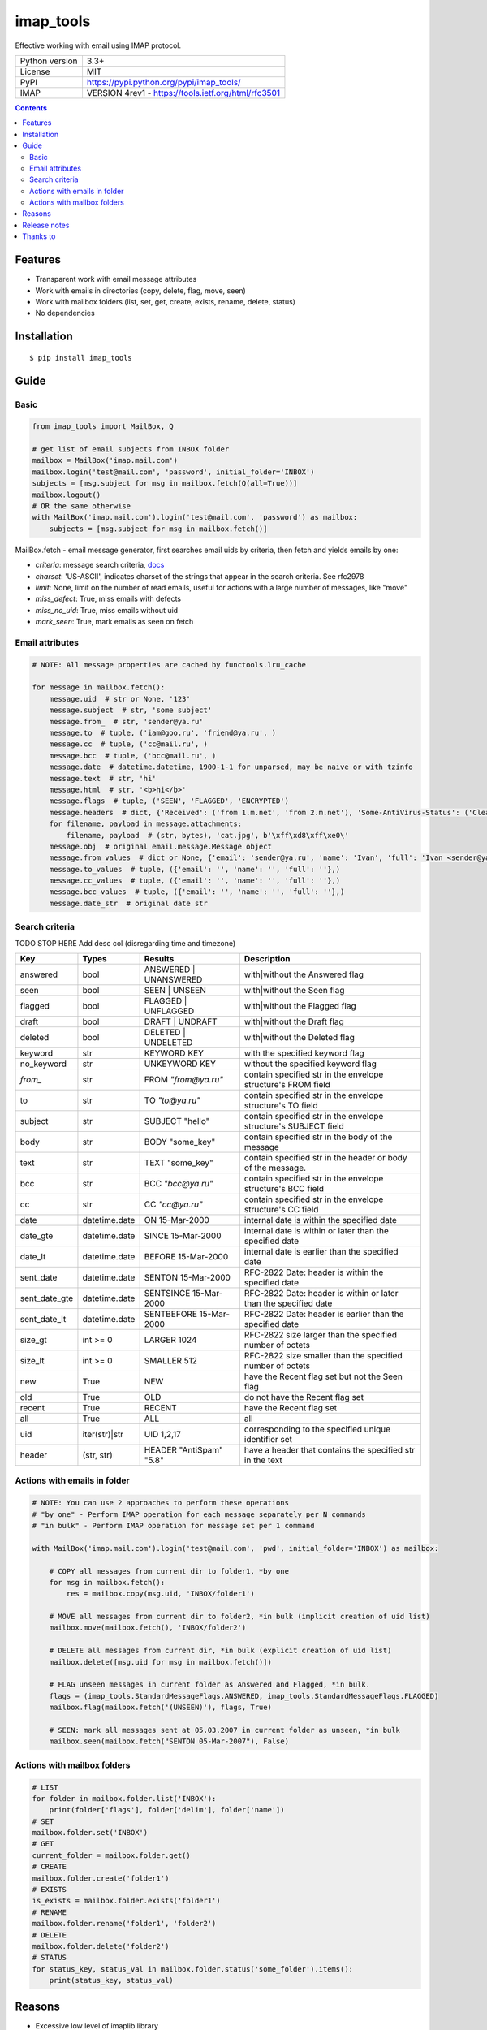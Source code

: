 .. http://docutils.sourceforge.net/docs/user/rst/quickref.html

imap_tools
==========

Effective working with email using IMAP protocol.

===================  ====================================================
Python version       3.3+
License              MIT
PyPI                 https://pypi.python.org/pypi/imap_tools/
IMAP                 VERSION 4rev1 - https://tools.ietf.org/html/rfc3501
===================  ====================================================

.. contents::

Features
--------
- Transparent work with email message attributes
- Work with emails in directories (copy, delete, flag, move, seen)
- Work with mailbox folders (list, set, get, create, exists, rename, delete, status)
- No dependencies

Installation
------------
::

    $ pip install imap_tools

Guide
-----

Basic
^^^^^
.. code-block:: python

    from imap_tools import MailBox, Q

    # get list of email subjects from INBOX folder
    mailbox = MailBox('imap.mail.com')
    mailbox.login('test@mail.com', 'password', initial_folder='INBOX')
    subjects = [msg.subject for msg in mailbox.fetch(Q(all=True))]
    mailbox.logout()
    # OR the same otherwise
    with MailBox('imap.mail.com').login('test@mail.com', 'password') as mailbox:
        subjects = [msg.subject for msg in mailbox.fetch()]

MailBox.fetch - email message generator, first searches email uids by criteria, then fetch and yields emails by one:

* *criteria*: message search criteria, `docs <https://tools.ietf.org/html/rfc3501#section-6.4.4>`_
* *charset*: 'US-ASCII', indicates charset of the strings that appear in the search criteria. See rfc2978
* *limit*: None, limit on the number of read emails, useful for actions with a large number of messages, like "move"
* *miss_defect*: True, miss emails with defects
* *miss_no_uid*: True, miss emails without uid
* *mark_seen*: True, mark emails as seen on fetch

Email attributes
^^^^^^^^^^^^^^^^
.. code-block:: python

    # NOTE: All message properties are cached by functools.lru_cache

    for message in mailbox.fetch():
        message.uid  # str or None, '123'
        message.subject  # str, 'some subject'
        message.from_  # str, 'sender@ya.ru'
        message.to  # tuple, ('iam@goo.ru', 'friend@ya.ru', )
        message.cc  # tuple, ('cc@mail.ru', )
        message.bcc  # tuple, ('bcc@mail.ru', )
        message.date  # datetime.datetime, 1900-1-1 for unparsed, may be naive or with tzinfo
        message.text  # str, 'hi'
        message.html  # str, '<b>hi</b>'
        message.flags  # tuple, ('SEEN', 'FLAGGED', 'ENCRYPTED')
        message.headers  # dict, {'Received': ('from 1.m.net', 'from 2.m.net'), 'Some-AntiVirus-Status': ('Clean',)}
        for filename, payload in message.attachments:
            filename, payload  # (str, bytes), 'cat.jpg', b'\xff\xd8\xff\xe0\'
        message.obj  # original email.message.Message object
        message.from_values  # dict or None, {'email': 'sender@ya.ru', 'name': 'Ivan', 'full': 'Ivan <sender@ya.ru>'}
        message.to_values  # tuple, ({'email': '', 'name': '', 'full': ''},)
        message.cc_values  # tuple, ({'email': '', 'name': '', 'full': ''},)
        message.bcc_values  # tuple, ({'email': '', 'name': '', 'full': ''},)
        message.date_str  # original date str

Search criteria
^^^^^^^^^^^^^^^

TODO STOP HERE
Add desc col
(disregarding time and timezone)

=============  =============  =======================  =================================================================
Key            Types          Results                  Description
=============  =============  =======================  =================================================================
answered       bool           ANSWERED | UNANSWERED    with|without the Answered flag
seen           bool           SEEN | UNSEEN            with|without the Seen flag
flagged        bool           FLAGGED | UNFLAGGED      with|without the Flagged flag
draft          bool           DRAFT | UNDRAFT          with|without the Draft flag
deleted        bool           DELETED | UNDELETED      with|without the Deleted flag
keyword        str            KEYWORD KEY              with the specified keyword flag
no_keyword     str            UNKEYWORD KEY            without the specified keyword flag
`from_`        str            FROM `"from@ya.ru"`      contain specified str in the envelope structure's FROM field
to             str            TO `"to@ya.ru"`          contain specified str in the envelope structure's TO field
subject        str            SUBJECT "hello"          contain specified str in the envelope structure's SUBJECT field
body           str            BODY "some_key"          contain specified str in the body of the message
text           str            TEXT "some_key"          contain specified str in the header or body of the message.
bcc            str            BCC `"bcc@ya.ru"`        contain specified str in the envelope structure's BCC field
cc             str            CC `"cc@ya.ru"`          contain specified str in the envelope structure's CC field
date           datetime.date  ON 15-Mar-2000           internal date is within the specified date
date_gte       datetime.date  SINCE 15-Mar-2000        internal date is within or later than the specified date
date_lt        datetime.date  BEFORE 15-Mar-2000       internal date is earlier than the specified date
sent_date      datetime.date  SENTON 15-Mar-2000       RFC-2822 Date: header is within the specified date
sent_date_gte  datetime.date  SENTSINCE 15-Mar-2000    RFC-2822 Date: header is within or later than the specified date
sent_date_lt   datetime.date  SENTBEFORE 15-Mar-2000   RFC-2822 Date: header is earlier than the specified date
size_gt        int >= 0       LARGER 1024              RFC-2822 size larger than the specified number of octets
size_lt        int >= 0       SMALLER 512              RFC-2822 size smaller than the specified number of octets
new            True           NEW                      have the Recent flag set but not the Seen flag
old            True           OLD                      do not have the Recent flag set
recent         True           RECENT                   have the Recent flag set
all            True           ALL                      all
uid            iter(str)|str  UID 1,2,17               corresponding to the specified unique identifier set
header         (str, str)     HEADER "AntiSpam" "5.8"  have a header that contains the specified str in the text
=============  =============  =======================  =================================================================

Actions with emails in folder
^^^^^^^^^^^^^^^^^^^^^^^^^^^^^
.. code-block:: python

    # NOTE: You can use 2 approaches to perform these operations
    # "by one" - Perform IMAP operation for each message separately per N commands
    # "in bulk" - Perform IMAP operation for message set per 1 command

    with MailBox('imap.mail.com').login('test@mail.com', 'pwd', initial_folder='INBOX') as mailbox:

        # COPY all messages from current dir to folder1, *by one
        for msg in mailbox.fetch():
            res = mailbox.copy(msg.uid, 'INBOX/folder1')

        # MOVE all messages from current dir to folder2, *in bulk (implicit creation of uid list)
        mailbox.move(mailbox.fetch(), 'INBOX/folder2')

        # DELETE all messages from current dir, *in bulk (explicit creation of uid list)
        mailbox.delete([msg.uid for msg in mailbox.fetch()])

        # FLAG unseen messages in current folder as Answered and Flagged, *in bulk.
        flags = (imap_tools.StandardMessageFlags.ANSWERED, imap_tools.StandardMessageFlags.FLAGGED)
        mailbox.flag(mailbox.fetch('(UNSEEN)'), flags, True)

        # SEEN: mark all messages sent at 05.03.2007 in current folder as unseen, *in bulk
        mailbox.seen(mailbox.fetch("SENTON 05-Mar-2007"), False)

Actions with mailbox folders
^^^^^^^^^^^^^^^^^^^^^^^^^^^^
.. code-block:: python

    # LIST
    for folder in mailbox.folder.list('INBOX'):
        print(folder['flags'], folder['delim'], folder['name'])
    # SET
    mailbox.folder.set('INBOX')
    # GET
    current_folder = mailbox.folder.get()
    # CREATE
    mailbox.folder.create('folder1')
    # EXISTS
    is_exists = mailbox.folder.exists('folder1')
    # RENAME
    mailbox.folder.rename('folder1', 'folder2')
    # DELETE
    mailbox.folder.delete('folder2')
    # STATUS
    for status_key, status_val in mailbox.folder.status('some_folder').items():
        print(status_key, status_val)

Reasons
-------

- Excessive low level of imaplib library
- Other libraries contain various shortcomings or not convenient
- Open source projects makes world better

Release notes
-------------
 `release_notes.rst <https://github.com/ikvk/imap_tools/blob/master/release_notes.rst>`_

Thanks to
---------
 | `shilkazx <https://github.com/shilkazx>`_
 | `somepad <https://github.com/somepad>`_
 | `0xThiebaut <https://github.com/0xThiebaut>`_
 | `TpyoKnig <https://github.com/TpyoKnig>`_
 | `parchd-1 <https://github.com/parchd-1>`_
 | `dojasoncom <https://github.com/dojasoncom>`_
 | `RandomStrangerOnTheInternet <https://github.com/RandomStrangerOnTheInternet>`_
